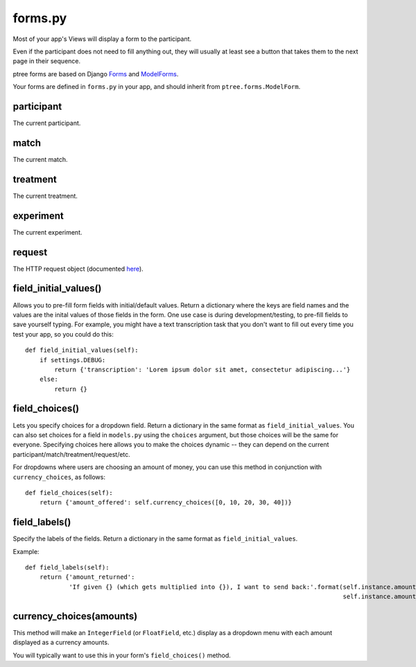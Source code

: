 .. _forms:

forms.py
========

Most of your app's Views will display a form to the participant.

Even if the participant does not need to fill anything out,
they will usually at least see a button that takes them to the next page in their sequence.

ptree forms are based on Django `Forms <https://docs.djangoproject.com/en/dev/topics/forms/>`__
and `ModelForms <https://docs.djangoproject.com/en/dev/topics/forms/modelforms/#modelform>`__.

Your forms are defined in ``forms.py`` in your app, and should inherit from ``ptree.forms.ModelForm``.


participant
------------

The current participant.

match
------

The current match.

treatment
----------

The current treatment.

experiment
-----------

The current experiment.

request
--------

The HTTP request object (documented `here <https://docs.djangoproject.com/en/dev/ref/request-response/#httprequest-objects>`__).


field_initial_values()
----------------------

Allows you to pre-fill form fields with initial/default values.
Return a dictionary where the keys are field names and the values are the inital values of those fields in the form.
One use case is during development/testing, to pre-fill fields to save yourself typing.
For example, you might have a text transcription task that you don't want to fill out every time you test your app,
so you could do this::

    def field_initial_values(self):
        if settings.DEBUG:
            return {'transcription': 'Lorem ipsum dolor sit amet, consectetur adipiscing...'}
        else:
            return {}

field_choices()
----------------

Lets you specify choices for a dropdown field.
Return a dictionary in the same format as ``field_initial_values``.
You can also set choices for a field in ``models.py`` using the ``choices`` argument,
but those choices will be the same for everyone.
Specifying choices here allows you to make the choices dynamic -- they can depend on 
the current participant/match/treatment/request/etc.

For dropdowns where users are choosing an amount of money, you can use this method
in conjunction with ``currency_choices``, as follows::

    def field_choices(self):
        return {'amount_offered': self.currency_choices([0, 10, 20, 30, 40])}

field_labels()
---------------        

Specify the labels of the fields.
Return a dictionary in the same format as ``field_initial_values``.

Example::

    def field_labels(self):
        return {'amount_returned': 
                'If given {} (which gets multiplied into {}), I want to send back:'.format(self.instance.amount_offered,
                                                                                           self.instance.amount_offered_after_multiplying())}

currency_choices(amounts)
---------------------------------------------------------

This method will make an ``IntegerField`` (or ``FloatField``, etc.) 
display as a dropdown menu with each amount displayed as a currency amounts.

You will typically want to use this in your form's ``field_choices()`` method.

